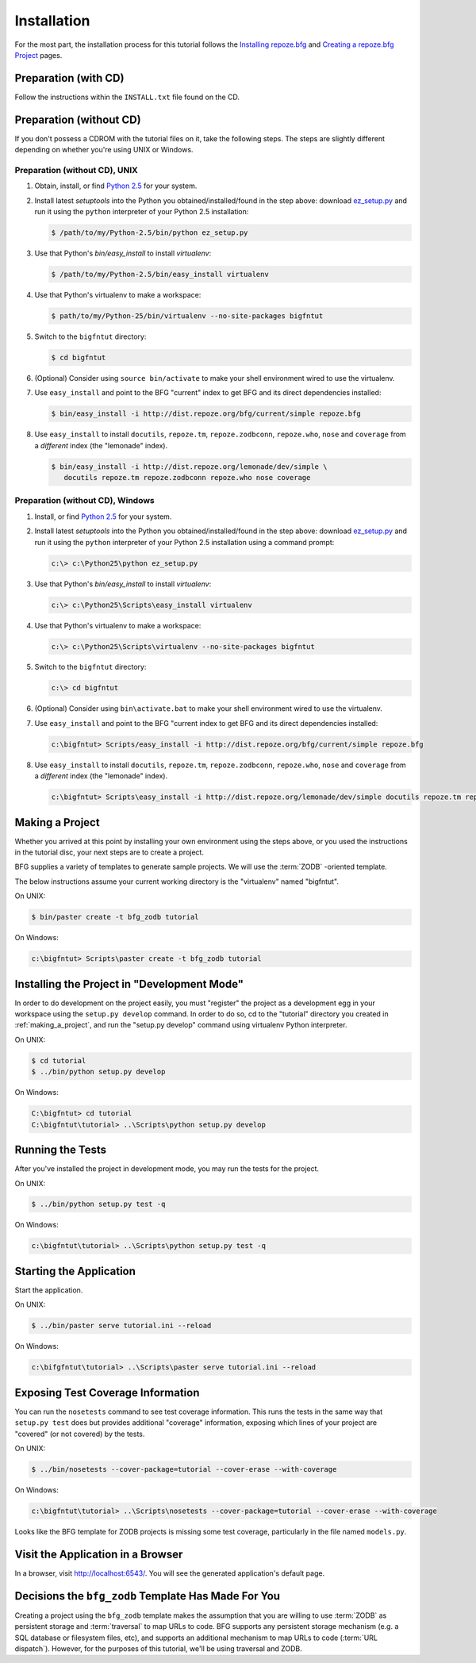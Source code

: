 ============
Installation
============

For the most part, the installation process for this tutorial follows
the `Installing repoze.bfg
<http://docs.repoze.org/bfg/narr/install.html>`_ and `Creating a
repoze.bfg Project <http://docs.repoze.org/bfg/narr/project.html>`_
pages.

Preparation (with CD)
=====================

Follow the instructions within the ``INSTALL.txt`` file found on the
CD.

Preparation (without CD)
========================

If you don't possess a CDROM with the tutorial files on it, take the
following steps.  The steps are slightly different depending on
whether you're using UNIX or Windows.

Preparation (without CD), UNIX
------------------------------

#. Obtain, install, or find `Python 2.5
   <http://python.org/download/releases/2.5.4/>`_ for your system.

#. Install latest `setuptools` into the Python you
   obtained/installed/found in the step above: download `ez_setup.py
   <http://peak.telecommunity.com/dist/ez_setup.py>`_ and run it using
   the ``python`` interpreter of your Python 2.5 installation:

   .. code-block:: bash

    $ /path/to/my/Python-2.5/bin/python ez_setup.py

#. Use that Python's `bin/easy_install` to install `virtualenv`:

   .. code-block:: bash

    $ /path/to/my/Python-2.5/bin/easy_install virtualenv

#. Use that Python's virtualenv to make a workspace:

   .. code-block:: bash

     $ path/to/my/Python-25/bin/virtualenv --no-site-packages bigfntut

#. Switch to the ``bigfntut`` directory:

   .. code-block:: bash

     $ cd bigfntut

#. (Optional) Consider using ``source bin/activate`` to make your
   shell environment wired to use the virtualenv.

#. Use ``easy_install`` and point to the BFG "current" index to get
   BFG and its direct dependencies installed:

   .. code-block:: bash

     $ bin/easy_install -i http://dist.repoze.org/bfg/current/simple repoze.bfg

#. Use ``easy_install`` to install ``docutils``, ``repoze.tm``,
   ``repoze.zodbconn``, ``repoze.who``, ``nose`` and ``coverage`` from
   a *different* index (the "lemonade" index).

   .. code-block:: bash

     $ bin/easy_install -i http://dist.repoze.org/lemonade/dev/simple \
        docutils repoze.tm repoze.zodbconn repoze.who nose coverage

Preparation (without CD), Windows
---------------------------------

#. Install, or find `Python 2.5
   <http://python.org/download/releases/2.5.4/>`_ for your system.

#. Install latest `setuptools` into the Python you
   obtained/installed/found in the step above: download `ez_setup.py
   <http://peak.telecommunity.com/dist/ez_setup.py>`_ and run it using
   the ``python`` interpreter of your Python 2.5 installation using a
   command prompt:

   .. code-block:: bash

    c:\> c:\Python25\python ez_setup.py

#. Use that Python's `bin/easy_install` to install `virtualenv`:

   .. code-block:: bash

    c:\> c:\Python25\Scripts\easy_install virtualenv

#. Use that Python's virtualenv to make a workspace:

   .. code-block:: bash

     c:\> c:\Python25\Scripts\virtualenv --no-site-packages bigfntut

#. Switch to the ``bigfntut`` directory:

   .. code-block:: bash

     c:\> cd bigfntut

#. (Optional) Consider using ``bin\activate.bat`` to make your shell
   environment wired to use the virtualenv.

#. Use ``easy_install`` and point to the BFG "current index to get BFG
   and its direct dependencies installed:

   .. code-block:: bash

     c:\bigfntut> Scripts/easy_install -i http://dist.repoze.org/bfg/current/simple repoze.bfg

#. Use ``easy_install`` to install ``docutils``, ``repoze.tm``,
   ``repoze.zodbconn``, ``repoze.who``, ``nose`` and ``coverage`` from
   a *different* index (the "lemonade" index).

   .. code-block:: bash

     c:\bigfntut> Scripts\easy_install -i http://dist.repoze.org/lemonade/dev/simple docutils repoze.tm repoze.zodbconn repoze.who nose coverage

.. _making_a_project:

Making a Project
================

Whether you arrived at this point by installing your own environment
using the steps above, or you used the instructions in the tutorial
disc, your next steps are to create a project.

BFG supplies a variety of templates to generate sample projects.  We
will use the :term:`ZODB` -oriented template.

The below instructions assume your current working directory is the
"virtualenv" named "bigfntut".

On UNIX:

.. code-block:: bash

  $ bin/paster create -t bfg_zodb tutorial

On Windows:

.. code-block:: bash

   c:\bigfntut> Scripts\paster create -t bfg_zodb tutorial

Installing the Project in "Development Mode"
============================================

In order to do development on the project easily, you must "register"
the project as a development egg in your workspace using the
``setup.py develop`` command.  In order to do so, cd to the "tutorial"
directory you created in :ref:`making_a_project`, and run the
"setup.py develop" command using virtualenv Python interpreter.

On UNIX:

.. code-block:: bash

  $ cd tutorial
  $ ../bin/python setup.py develop

On Windows:

.. code-block:: bash

  C:\bigfntut> cd tutorial
  C:\bigfntut\tutorial> ..\Scripts\python setup.py develop

.. _running_tests:

Running the Tests
=================

After you've installed the project in development mode, you may run
the tests for the project.

On UNIX:

.. code-block:: bash

  $ ../bin/python setup.py test -q

On Windows:

.. code-block:: bash

  c:\bigfntut\tutorial> ..\Scripts\python setup.py test -q

Starting the Application
========================

Start the application.

On UNIX:

.. code-block:: bash

  $ ../bin/paster serve tutorial.ini --reload

On Windows:

.. code-block:: bash

  c:\bifgfntut\tutorial> ..\Scripts\paster serve tutorial.ini --reload

Exposing Test Coverage Information
==================================

You can run the ``nosetests`` command to see test coverage
information.  This runs the tests in the same way that ``setup.py
test`` does but provides additional "coverage" information, exposing
which lines of your project are "covered" (or not covered) by the
tests.

On UNIX:

.. code-block:: bash

  $ ../bin/nosetests --cover-package=tutorial --cover-erase --with-coverage

On Windows:

.. code-block:: bash

  c:\bigfntut\tutorial> ..\Scripts\nosetests --cover-package=tutorial --cover-erase --with-coverage

Looks like the BFG template for ZODB projects is missing some test
coverage, particularly in the file named ``models.py``.

Visit the Application in a Browser
==================================

In a browser, visit `http://localhost:6543/ <http://localhost:6543>`_.
You will see the generated application's default page.

Decisions the ``bfg_zodb`` Template Has Made For You
=====================================================

Creating a project using the ``bfg_zodb`` template makes the
assumption that you are willing to use :term:`ZODB` as persistent
storage and :term:`traversal` to map URLs to code.  BFG supports any
persistent storage mechanism (e.g. a SQL database or filesystem files,
etc), and supports an additional mechanism to map URLs to code
(:term:`URL dispatch`).  However, for the purposes of this tutorial,
we'll be using traversal and ZODB.

